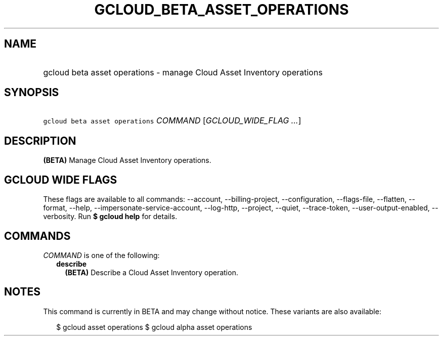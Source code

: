 
.TH "GCLOUD_BETA_ASSET_OPERATIONS" 1



.SH "NAME"
.HP
gcloud beta asset operations \- manage Cloud Asset Inventory operations



.SH "SYNOPSIS"
.HP
\f5gcloud beta asset operations\fR \fICOMMAND\fR [\fIGCLOUD_WIDE_FLAG\ ...\fR]



.SH "DESCRIPTION"

\fB(BETA)\fR Manage Cloud Asset Inventory operations.



.SH "GCLOUD WIDE FLAGS"

These flags are available to all commands: \-\-account, \-\-billing\-project,
\-\-configuration, \-\-flags\-file, \-\-flatten, \-\-format, \-\-help,
\-\-impersonate\-service\-account, \-\-log\-http, \-\-project, \-\-quiet,
\-\-trace\-token, \-\-user\-output\-enabled, \-\-verbosity. Run \fB$ gcloud
help\fR for details.



.SH "COMMANDS"

\f5\fICOMMAND\fR\fR is one of the following:

.RS 2m
.TP 2m
\fBdescribe\fR
\fB(BETA)\fR Describe a Cloud Asset Inventory operation.


.RE
.sp

.SH "NOTES"

This command is currently in BETA and may change without notice. These variants
are also available:

.RS 2m
$ gcloud asset operations
$ gcloud alpha asset operations
.RE

